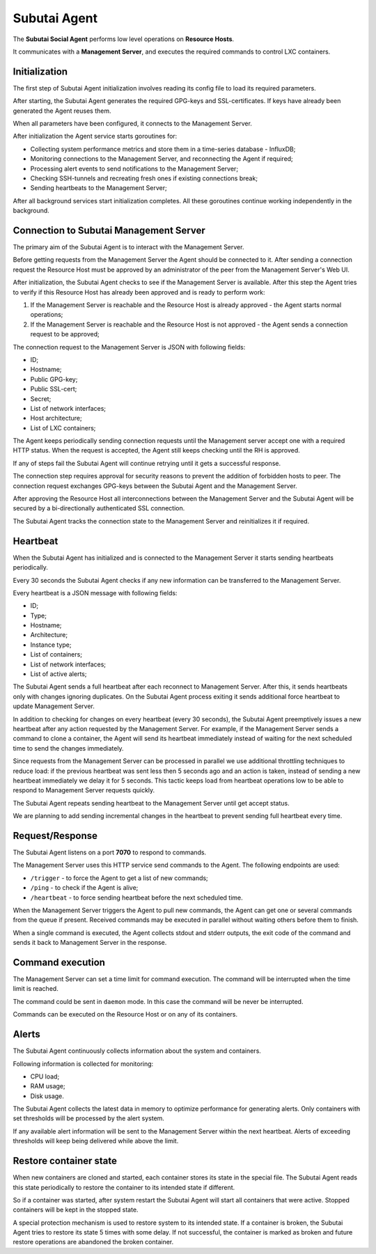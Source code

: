 Subutai Agent
=============

The **Subutai Social Agent** performs low level operations on **Resource Hosts**.

It communicates with a **Management Server**, and executes the required commands to control LXC containers.

Initialization
^^^^^^^^^^^^^^

The first step of Subutai Agent initialization involves reading its config file to load its required parameters.

After starting, the Subutai Agent generates the required GPG-keys and SSL-certificates. If keys have already been generated the Agent reuses them.

When all parameters have been configured, it connects to the Management Server.

After initialization the Agent service starts goroutines for:

* Collecting system performance metrics and store them in a time-series database - InfluxDB;
* Monitoring connections to the Management Server, and reconnecting the Agent if required;
* Processing alert events to send notifications to the Management Server;
* Checking SSH-tunnels and recreating fresh ones if existing connections break;
* Sending heartbeats to the Management Server;

After all background services start initialization completes. All these goroutines continue working independently in the background.

Connection to Subutai Management Server
^^^^^^^^^^^^^^^^^^^^^^^^^^^^^^^^^^^^^^^

The primary aim of the Subutai Agent is to interact with the Management Server.

Before getting requests from the Management Server the Agent should be connected to it. After sending a connection request the Resource Host must be approved by an administrator of the peer from the Management Server's Web UI.

After initialization, the Subutai Agent checks to see if the Management Server is available. After this step the Agent tries to verify if this Resource Host has already been approved and is ready to perform work:

1. If the Management Server is reachable and the Resource Host is already approved - the Agent starts normal operations;
2. If the Management Server is reachable and the Resource Host is not approved - the Agent sends a connection request to be approved;

The connection request to the Management Server is JSON with following fields:

* ID;
* Hostname;
* Public GPG-key;
* Public SSL-cert;
* Secret;
* List of network interfaces;
* Host architecture;
* List of LXC containers;

The Agent keeps periodically sending connection requests until the Management server accept one with a required HTTP status. When the request is accepted, the Agent still keeps checking until the RH is approved.

If any of steps fail the Subutai Agent will continue retrying until it gets a successful response.

The connection step requires approval for security reasons to prevent the addition of forbidden hosts to peer. The connection request exchanges GPG-keys between the Subutai Agent and the Management Server.

After approving the Resource Host all interconnections between the Management Server and the Subutai Agent will be secured by a bi-directionally authenticated SSL connection.

The Subutai Agent tracks the connection state to the Management Server and reinitializes it if required.

Heartbeat
^^^^^^^^^

When the Subutai Agent has initialized and is connected to the Management Server it starts sending heartbeats periodically.

Every 30 seconds the Subutai Agent checks if any new information can be transferred to the Management Server.

Every heartbeat is a JSON message with following fields:

* ID;
* Type;
* Hostname;
* Architecture;
* Instance type;
* List of containers;
* List of network interfaces;
* List of active alerts;

The Subutai Agent sends a full heartbeat after each reconnect to Management Server. After this, it sends heartbeats only with changes ignoring duplicates. On the Subutai Agent process exiting it sends additional force heartbeat to update Management Server.

In addition to checking for changes on every heartbeat (every 30 seconds), the Subutai Agent preemptively issues a new heartbeat after any action requested by the Management Server. For example, if the Management Server sends a command to clone a container, the Agent will send its heartbeat immediately instead of waiting for the next scheduled time to send the changes immediately.

Since requests from the Management Server can be processed in parallel we use additional throttling techniques to reduce load: if the previous heartbeat was sent less then 5 seconds ago and an action is taken, instead of sending a new heartbeat immediately we delay it for 5 seconds. This tactic keeps load from heartbeat operations low to be able to respond to Management Server requests quickly.

The Subutai Agent repeats sending heartbeat to the Management Server until get accept status.

We are planning to add sending incremental changes in the heartbeat to prevent sending full heartbeat every time.

Request/Response
^^^^^^^^^^^^^^^^

The Subutai Agent listens on a port **7070** to respond to commands.

The Management Server uses this HTTP service send commands to the Agent. The following endpoints are used:

* ``/trigger`` - to force the Agent to get a list of new commands;
* ``/ping`` - to check if the Agent is alive;
* ``/heartbeat`` - to force sending heartbeat before the next scheduled time.

When the Management Server triggers the Agent to pull new commands, the Agent can get one or several commands from the queue if present. Received commands may be executed in parallel without waiting others before them to finish.

When a single command is executed, the Agent collects stdout and stderr outputs, the exit code of the command and sends it back to Management Server in the response.

Command execution
^^^^^^^^^^^^^^^^^

The Management Server can set a time limit for command execution. The command will be interrupted when the time limit is reached.

The command could be sent in ``daemon`` mode. In this case the command will be never be interrupted.

Commands can be executed on the Resource Host or on any of its containers.

Alerts
^^^^^^

The Subutai Agent continuously collects information about the system and containers.

Following information is collected for monitoring:

* CPU load;
* RAM usage;
* Disk usage.

The Subutai Agent collects the latest data in memory to optimize performance for generating alerts. Only containers with set thresholds will be processed by the alert system.

If any available alert information will be sent to the Management Server within the next heartbeat. Alerts of exceeding thresholds will keep being delivered while above the limit.

Restore container state
^^^^^^^^^^^^^^^^^^^^^^^

When new containers are cloned and started, each container stores its state in the special file. The Subutai Agent reads this state periodically to restore the container to its intended state if different.

So if a container was started, after system restart the Subutai Agent will start all containers that were active. Stopped containers will be kept in the stopped state.

A special protection mechanism is used to restore system to its intended state. If a container is broken, the Subutai Agent tries to restore its state 5 times with some delay. If not successful, the container is marked as broken and future restore operations are abandoned the broken container.
